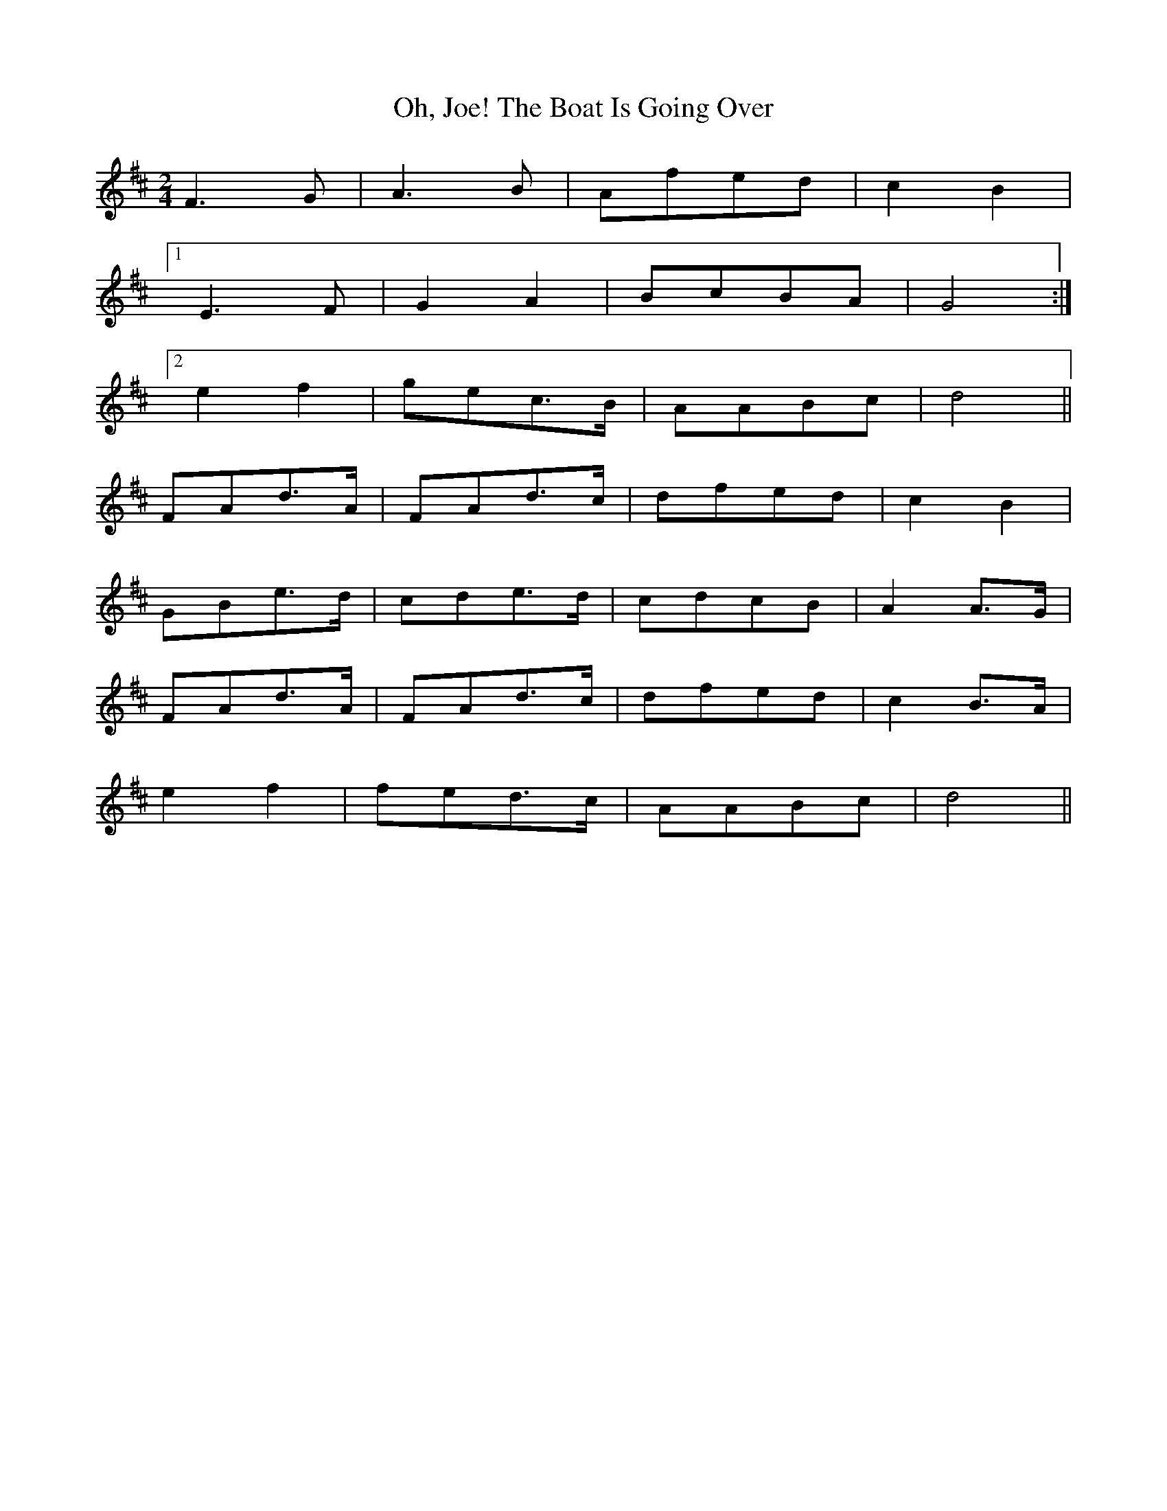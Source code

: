 X: 2
T: Oh, Joe! The Boat Is Going Over
Z: Daemco
S: https://thesession.org/tunes/12583#setting21152
R: polka
M: 2/4
L: 1/8
K: Dmaj
F3G|A3B|Afed|c2B2|
[1E3F|G2A2|BcBA|G4:|
[2e2f2|gec>B|AABc|d4||
FAd>A|FAd>c|dfed|c2B2|
GBe>d|cde>d|cdcB|A2A>G|
FAd>A|FAd>c|dfed|c2B>A|
e2f2|fed>c|AABc|d4||
